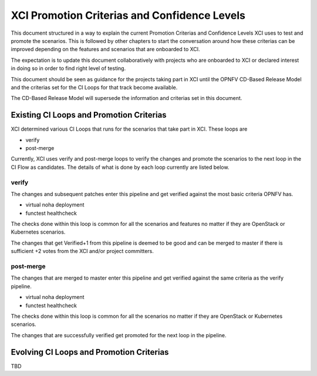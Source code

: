 .. _xci-criterias-cls:

.. This work is licensed under a Creative Commons Attribution 4.0 International License.
.. SPDX-License-Identifier: CC-BY-4.0
.. (c) Fatih Degirmenci (fatih.degirmenci@ericsson.com)

=============================================
XCI Promotion Criterias and Confidence Levels
=============================================

This document structured in a way to explain the current Promotion Criterias and Confidence
Levels XCI uses to test and promote the scenarios. This is followed by other chapters to
start the conversation around how these criterias can be improved depending on the features
and scenarios that are onboarded to XCI.

The expectation is to update this document collaboratively with projects who are onboarded to
XCI or declared interest in doing so in order to find right level of testing.

This document should be seen as guidance for the projects taking part in XCI until
the OPNFV CD-Based Release Model and the criterias set for the CI Loops for that track
become available.

The CD-Based Release Model will supersede the information and criterias set in this document.

Existing CI Loops and Promotion Criterias
=========================================

XCI determined various CI Loops that runs for the scenarios that take part in XCI.
These loops are

* verify
* post-merge

Currently, XCI uses verify and post-merge loops to verify the changes and promote
the scenarios to the next loop in the CI Flow as candidates. The details of what
is done by each loop currently are listed below.

verify
------

The changes and subsequent patches enter this pipeline and get verified against
the most basic criteria OPNFV has.

* virtual noha deployment
* functest healthcheck

The checks done within this loop is common for all the scenarios and features no matter if
they are OpenStack or Kubernetes scenarios.

The changes that get Verified+1 from this pipeline is deemed to be good and
can be merged to master if there is sufficient +2 votes from the XCI and/or project committers.

post-merge
----------

The changes that are merged to master enter this pipeline and get verified
against the same criteria as the verify pipeline.

* virtual noha deployment
* functest healthcheck

The checks done within this loop is common for all the scenarios no matter if
they are OpenStack or Kubernetes scenarios.

The changes that are successfully verified get promoted for the next loop in
the pipeline.

Evolving CI Loops and Promotion Criterias
=========================================

TBD
